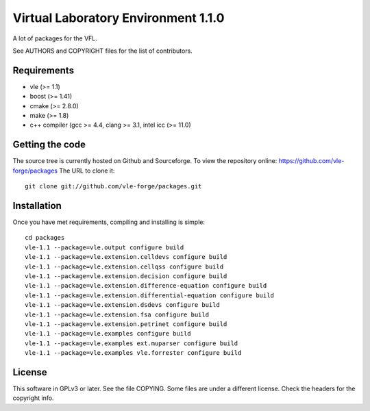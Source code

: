 ====================================
Virtual Laboratory Environment 1.1.0
====================================

A lot of packages for the VFL.

See AUTHORS and COPYRIGHT files for the list of contributors.

Requirements
------------

* vle (>= 1.1)
* boost (>= 1.41)
* cmake (>= 2.8.0)
* make (>= 1.8)
* c++ compiler (gcc >= 4.4, clang >= 3.1, intel icc (>= 11.0)

Getting the code
----------------

The source tree is currently hosted on Github and Sourceforge. To view the
repository online: https://github.com/vle-forge/packages The URL to clone it:

::

 git clone git://github.com/vle-forge/packages.git

Installation
------------

Once you have met requirements, compiling and installing is simple:

::

 cd packages
 vle-1.1 --package=vle.output configure build
 vle-1.1 --package=vle.extension.celldevs configure build
 vle-1.1 --package=vle.extension.cellqss configure build
 vle-1.1 --package=vle.extension.decision configure build
 vle-1.1 --package=vle.extension.difference-equation configure build
 vle-1.1 --package=vle.extension.differential-equation configure build
 vle-1.1 --package=vle.extension.dsdevs configure build
 vle-1.1 --package=vle.extension.fsa configure build
 vle-1.1 --package=vle.extension.petrinet configure build
 vle-1.1 --package=vle.examples configure build
 vle-1.1 --package=vle.examples ext.muparser configure build
 vle-1.1 --package=vle.examples vle.forrester configure build

License
-------

This software in GPLv3 or later. See the file COPYING. Some files are under a
different license. Check the headers for the copyright info.
